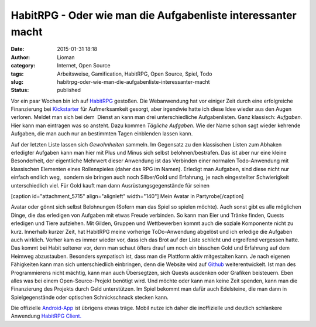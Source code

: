 HabitRPG - Oder wie man die Aufgabenliste interessanter macht
#############################################################
:date: 2015-01-31 18:18
:author: Lioman
:category: Internet, Open Source
:tags: Arbeitsweise, Gamification, HabitRPG, Open Source, Spiel, Todo
:slug: habitrpg-oder-wie-man-die-aufgabenliste-interessanter-macht
:status: published

|habitrpg_pixel|\ Vor ein paar Wochen bin ich auf
`HabitRPG <https://habitrpg.com>`__ gestoßen. Die Webanwendung hat vor
einiger Zeit durch eine erfolgreiche Finanzierung bei
`Kickstarter <https://www.kickstarter.com/projects/lefnire/habitrpg-mobile?ref=nav_search>`__
für Aufmerksamkeit gesorgt, aber irgendwie hatte ich diese Idee wieder
aus den Augen verloren. Meldet man sich bei dem  Dienst an kann man drei
unterschiedliche Aufgabenlisten. Ganz klassisch: *Aufgaben.* Hier kann
man eintragen was so ansteht. Dazu kommen *Tägliche Aufgaben*. Wie der
Name schon sagt wieder kehrende Aufgaben, die man auch nur an bestimmten
Tagen einblenden lassen kann.

|Gewohnheitenliste_auf_HabitRPG|

Auf der letzten Liste lassen sich *Gewohnheiten* sammeln. Im Gegensatz
zu den klassischen Listen zum Abhaken erledigter Aufgaben kann man hier
mit Plus und Minus sich selbst belohnen/bestrafen. Das ist aber nur eine
kleine Besonderheit, der eigentliche Mehrwert dieser Anwendung ist das
Verbinden einer normalen Todo-Anwendung mit klassischen Elementen eines
Rollenspieles (daher das RPG im Namen). Erledigt man Aufgaben, sind
diese nicht nur einfach endlich weg,  sondern sie bringen auch noch
Silber/Gold und Erfahrung, je nach eingestellter Schwierigkeit
unterschiedlich viel. Für Gold kauft man dann Ausrüstungsgegenstände für
seinen

[caption id="attachment\_5715" align="alignleft" width="140"]\ |Mein_Avatar| Mein Avatar in Partyrobe[/caption]

Avatar oder gönnt sich selbst Belohnungen (Sofern man das Spiel so
spielen möchte). Auch sonst gibt es alle möglichen Dinge, die das
erledigen von Aufgaben mit etwas Freude verbinden. So kann man Eier und
Tränke finden, Quests erledigen und Tiere aufziehen. Mit Gilden, Gruppen
und Wettbewerben kommt auch die soziale Komponente nicht zu kurz.
Innerhalb kurzer Zeit, hat HabitRPG meine vorherige ToDo-Anwendung
abgelöst und ich erledige die Aufgaben auch wirklich. Vorher kam es
immer wieder vor, dass ich das Brot auf der Liste schlicht und
ergreifend vergessen hatte. Das kommt bei Habit seltener vor, denn man
schaut öfters drauf um noch ein bisschen Gold und Erfahrung auf dem
Heimweg abzustauben. Besonders sympatisch ist, dass man die Plattform
aktiv mitgestalten kann. Je nach eigenen Fähigkeiten kann man sich
unterschiedlich einbringen, denn die Website wird auf
`Github <https://github.com/HabitRPG/habitrpg>`__ weiterentwickelt. Ist
man des Programmierens nicht mächtig, kann man auch Übersegtzen, sich
Quests ausdenken oder Grafiken beisteuern. Eben alles was bei einem
Open-Source-Projekt benötigt wird. Und möchte oder kann man keine Zeit
spenden, kann man die Finanzierung des Projekts durch Geld unterstützen.
Im Spiel bekommt man dafür auch Edelsteine, die man dann in
Spielgegenstände oder optischen Schnickschnack stecken kann.

Die offizielle
`Android-App <https://play.google.com/store/apps/details?id=com.ocdevel.habitrpg>`__
ist übrigens etwas träge. Mobil nutze ich daher die inoffizielle und
deutlich schlankere Anwendung `HabitRPG
Client. <https://play.google.com/store/apps/details?id=com.magicmicky.habitrpgmobileapp>`__

.. |habitrpg_pixel| image:: images/habitrpg_pixel.png
   :class: alignleft size-full wp-image-5713
   :width: 440px
   :height: 160px
   :target: images/habitrpg_pixel.png
.. |Gewohnheitenliste_auf_HabitRPG| image:: images/habit_gewohnheiten.png
   :class: size-full wp-image-5712
   :width: 360px
   :height: 366px
   :target: images/habit_gewohnheiten.png
   :alt: Gewohnheitenliste auf `HabitRPG <http://habitrpg.com>`__
.. |Mein_Avatar| image:: images/Habit_Avatar.png
   :class: size-full wp-image-5715
   :width: 140px
   :height: 146px
   :target: images/Habit_Avatar.png
